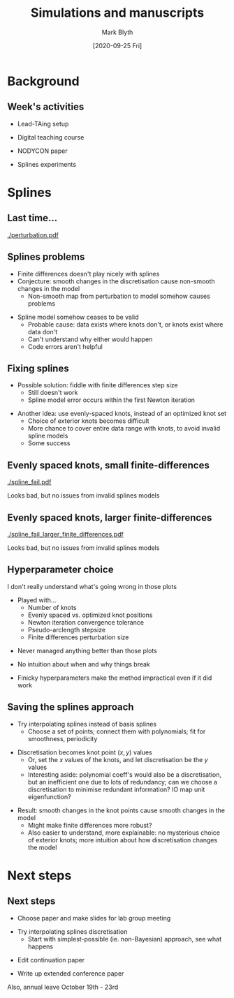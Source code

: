 #+OPTIONS: H:2 toc:nil
#+LATEX_CLASS: beamer
#+COLUMNS: %45ITEM %10BEAMER_env(Env) %10BEAMER_act(Act) %4BEAMER_col(Col) %8BEAMER_opt(Opt)
#+BEAMER_THEME: UoB
#+AUTHOR: Mark Blyth
#+TITLE: Simulations and manuscripts
#+DATE: [2020-09-25 Fri]

* Background
** Week's activities
   * Lead-TAing setup
\vfill
   * Digital teaching course
\vfill
   * NODYCON paper
\vfill
   * Splines experiments
     
* Splines
** Last time...
   
[[./perturbation.pdf]]
	
** Splines problems
   :PROPERTIES:
   :BEAMER_act: [<+->]
   :END:

    * Finite differences doesn't play nicely with splines
    * Conjecture: smooth changes in the discretisation cause non-smooth changes in the model
      * Non-smooth map from perturbation to model somehow causes problems
\vfill
    * Spline model somehow ceases to be valid
      * Probable cause: data exists where knots don't, or knots exist where data don't
      * Can't understand why either would happen
      * Code errors aren't helpful
	
** Fixing splines
   :PROPERTIES:
   :BEAMER_act: [<+->]
   :END:
    * Possible solution: fiddle with finite differences step size
      * Still doesn't work
      * Spline model error occurs within the first Newton iteration
\vfill
    * Another idea: use evenly-spaced knots, instead of an optimized knot set
      * Choice of exterior knots becomes difficult
      * More chance to cover entire data range with knots, to avoid invalid spline models
      * Some success
	
** Evenly spaced knots, small finite-differences

[[./spline_fail.pdf]]

Looks bad, but no issues from invalid splines models

** Evenly spaced knots, larger finite-differences

[[./spline_fail_larger_finite_differences.pdf]]

Looks bad, but no issues from invalid splines models

** Hyperparameter choice
   :PROPERTIES:
   :BEAMER_act: [<+->]
   :END:
I don't really understand what's going wrong in those plots
\vfill
    * Played with...
      * Number of knots
      * Evenly spaced vs. optimized knot positions
      * Newton iteration convergence tolerance
      * Pseudo-arclength stepsize
      * Finite differences perturbation size
\vfill
    * Never managed anything better than those plots
\vfill
    * No intuition about when and why things break
\vfill
    * Finicky hyperparameters make the method impractical even if it did work
      
** Saving the splines approach
   :PROPERTIES:
   :BEAMER_act: [<+->]
   :END:
    * Try interpolating splines instead of basis splines
      * Choose a set of points; connect them with polynomials; fit for smoothness, periodicity
\vfill
    * Discretisation becomes knot point \((x,y)\) values
      * Or, set the \(x\) values of the knots, and let discretisation be the \(y\) values
      * Interesting aside: polynomial coeff's would also be a discretisation, but an inefficient one due to lots of redundancy; can we choose a discretisation to minimise redundant information? IO map unit eigenfunction?
\vfill
    * Result: smooth changes in the knot points cause smooth changes in the model
      * Might make finite differences more robust?
      * Also easier to understand, more explainable: no mysterious choice of exterior knots; more intuition about how discretisation changes the model

* Next steps
** Next steps
   * Choose paper and make slides for lab group meeting
\vfill
   * Try interpolating splines discretisation
     * Start with simplest-possible (ie. non-Bayesian) approach, see what happens
\vfill
   * Edit continuation paper
\vfill
   * Write up extended conference paper
\vfill
Also, annual leave October 19th - 23rd
